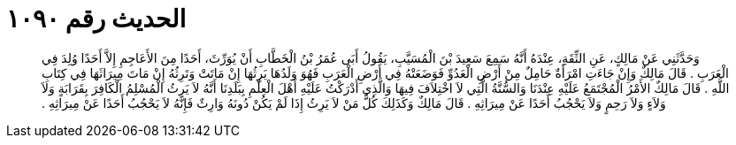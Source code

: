 
= الحديث رقم ١٠٩٠

[quote.hadith]
وَحَدَّثَنِي عَنْ مَالِكٍ، عَنِ الثِّقَةِ، عِنْدَهُ أَنَّهُ سَمِعَ سَعِيدَ بْنَ الْمُسَيَّبِ، يَقُولُ أَبَى عُمَرُ بْنُ الْخَطَّابِ أَنْ يُوَرِّثَ، أَحَدًا مِنَ الأَعَاجِمِ إِلاَّ أَحَدًا وُلِدَ فِي الْعَرَبِ ‏.‏ قَالَ مَالِكٌ وَإِنْ جَاءَتِ امْرَأَةٌ حَامِلٌ مِنْ أَرْضِ الْعَدُوِّ فَوَضَعَتْهُ فِي أَرْضِ الْعَرَبِ فَهُوَ وَلَدُهَا يَرِثُهَا إِنْ مَاتَتْ وَتَرِثُهُ إِنْ مَاتَ مِيرَاثَهَا فِي كِتَابِ اللَّهِ ‏.‏ قَالَ مَالِكٌ الأَمْرُ الْمُجْتَمَعُ عَلَيْهِ عِنْدَنَا وَالسُّنَّةُ الَّتِي لاَ اخْتِلاَفَ فِيهَا وَالَّذِي أَدْرَكْتُ عَلَيْهِ أَهْلَ الْعِلْمِ بِبَلَدِنَا أَنَّهُ لاَ يَرِثُ الْمُسْلِمُ الْكَافِرَ بِقَرَابَةٍ وَلاَ وَلاَءٍ وَلاَ رَحِمٍ وَلاَ يَحْجُبُ أَحَدًا عَنْ مِيرَاثِهِ ‏.‏ قَالَ مَالِكٌ وَكَذَلِكَ كُلُّ مَنْ لاَ يَرِثُ إِذَا لَمْ يَكُنْ دُونَهُ وَارِثٌ فَإِنَّهُ لاَ يَحْجُبُ أَحَدًا عَنْ مِيرَاثِهِ ‏.‏